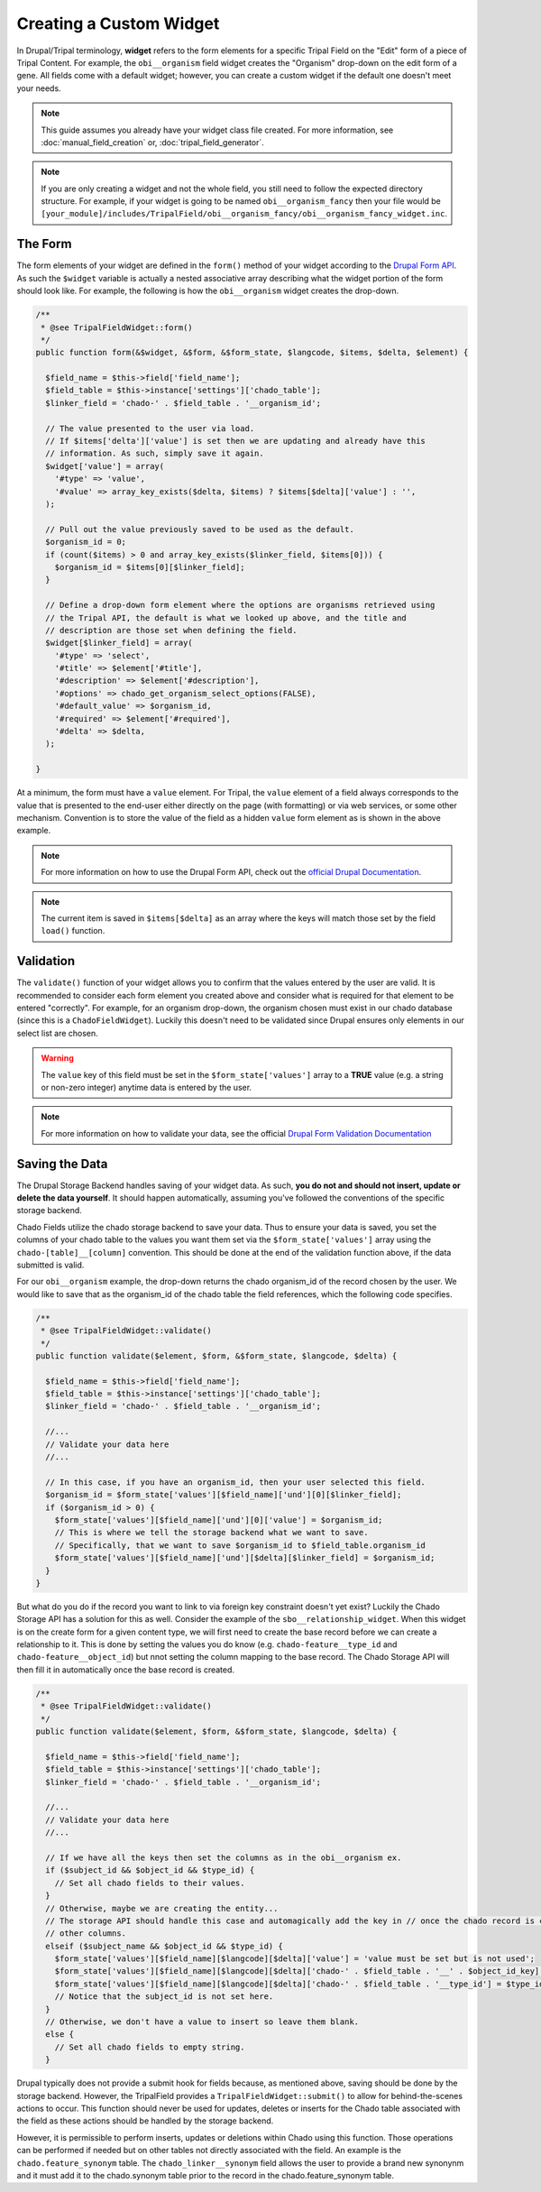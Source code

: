 Creating a Custom Widget
========================

In Drupal/Tripal terminology, **widget** refers to the form elements for a specific Tripal Field on the "Edit" form of a piece of Tripal Content. For example, the ``obi__organism`` field widget creates the "Organism" drop-down on the edit form of a gene. All fields come with a default widget; however, you can create a custom widget if the default one doesn't meet your needs.

.. note::
  This guide assumes you already have your widget class file created. For more information, see :doc:`manual_field_creation` or, :doc:`tripal_field_generator`.

.. note::
	If you are only creating a widget and not the whole field, you still need to follow the expected directory structure. For example, if your widget is going to be named ``obi__organism_fancy`` then your file would be ``[your_module]/includes/TripalField/obi__organism_fancy/obi__organism_fancy_widget.inc``.

The Form
--------

The form elements of your widget are defined in the ``form()`` method of your widget according to the `Drupal Form API <https://api.drupal.org/api/drupal/developer%21topics%21forms_api_reference.html/7.x>`_. As such the ``$widget`` variable is actually a nested associative array describing what the widget portion of the form should look like. For example, the following is how the ``obi__organism`` widget creates the drop-down.

.. code-block:: php

  /**
   * @see TripalFieldWidget::form()
   */
  public function form(&$widget, &$form, &$form_state, $langcode, $items, $delta, $element) {

    $field_name = $this->field['field_name'];
    $field_table = $this->instance['settings']['chado_table'];
    $linker_field = 'chado-' . $field_table . '__organism_id';

    // The value presented to the user via load.
    // If $items['delta']['value'] is set then we are updating and already have this
    // information. As such, simply save it again.
    $widget['value'] = array(
      '#type' => 'value',
      '#value' => array_key_exists($delta, $items) ? $items[$delta]['value'] : '',
    );

    // Pull out the value previously saved to be used as the default.
    $organism_id = 0;
    if (count($items) > 0 and array_key_exists($linker_field, $items[0])) {
      $organism_id = $items[0][$linker_field];
    }

    // Define a drop-down form element where the options are organisms retrieved using
    // the Tripal API, the default is what we looked up above, and the title and
    // description are those set when defining the field.
    $widget[$linker_field] = array(
      '#type' => 'select',
      '#title' => $element['#title'],
      '#description' => $element['#description'],
      '#options' => chado_get_organism_select_options(FALSE),
      '#default_value' => $organism_id,
      '#required' => $element['#required'],
      '#delta' => $delta,
    );

  }

At a minimum, the form must have a ``value`` element.  For Tripal, the ``value`` element of a field always corresponds to the value that is presented to the end-user either directly on the page (with formatting) or via web services, or some other mechanism. Convention is to store the value of the field as a hidden ``value`` form element as is shown in the above example.

.. note::
	For more information on how to use the Drupal Form API, check out the `official Drupal Documentation <https://www.drupal.org/docs/7/api/form-api>`_.

.. note::
	The current item is saved in ``$items[$delta]`` as an array where the keys will match those set by the field ``load()`` function.


Validation
----------

The ``validate()`` function of your widget allows you to confirm that the values entered by the user are valid. It is recommended to consider each form element you created above and consider what is required for that element to be entered "correctly". For example, for an organism drop-down, the organism chosen must exist in our chado database (since this is a ``ChadoFieldWidget``). Luckily this doesn't need to be validated since Drupal ensures only elements in our select list are chosen.

.. warning::
	The ``value`` key of this field must be set in the ``$form_state['values']`` array to a **TRUE** value (e.g. a string or non-zero integer) anytime data is entered by the user.

.. note::
	For more information on how to validate your data, see the official `Drupal Form Validation Documentation <https://www.drupal.org/docs/7/creating-custom-modules/validating-the-data>`_

Saving the Data
---------------

The Drupal Storage Backend handles saving of your widget data. As such, **you do not and should not insert, update or delete the data yourself**. It should happen automatically, assuming you've followed the conventions of the specific storage backend.

Chado Fields utilize the chado storage backend to save your data. Thus to ensure your data is saved, you set the columns of your chado table to the values you want them set via the ``$form_state['values']`` array using the ``chado-[table]__[column]`` convention. This should be done at the end of the validation function above, if the data submitted is valid.

For our ``obi__organism`` example, the drop-down returns the chado organism_id of the record chosen by the user. We would like to save that as the organism_id of the chado table the field references, which the following code specifies.

.. code-block:: php

  /**
   * @see TripalFieldWidget::validate()
   */
  public function validate($element, $form, &$form_state, $langcode, $delta) {

    $field_name = $this->field['field_name'];
    $field_table = $this->instance['settings']['chado_table'];
    $linker_field = 'chado-' . $field_table . '__organism_id';

    //...
    // Validate your data here
    //...

    // In this case, if you have an organism_id, then your user selected this field.
    $organism_id = $form_state['values'][$field_name]['und'][0][$linker_field];
    if ($organism_id > 0) {
      $form_state['values'][$field_name]['und'][0]['value'] = $organism_id;
      // This is where we tell the storage backend what we want to save.
      // Specifically, that we want to save $organism_id to $field_table.organism_id
      $form_state['values'][$field_name]['und'][$delta][$linker_field] = $organism_id;
    }
  }

But what do you do if the record you want to link to via foreign key constraint doesn't yet exist? Luckily the Chado Storage API has a solution for this as well. Consider the example of the ``sbo__relationship_widget``. When this widget is on the create form for a given content type, we will first need to create the base record before we can create a relationship to it. This is done by setting the values you do know (e.g. ``chado-feature__type_id`` and ``chado-feature__object_id``) but nnot setting the column mapping to the base record. The Chado Storage API will then fill it in automatically once the base record is created.

.. code-block:: php

  /**
   * @see TripalFieldWidget::validate()
   */
  public function validate($element, $form, &$form_state, $langcode, $delta) {

    $field_name = $this->field['field_name'];
    $field_table = $this->instance['settings']['chado_table'];
    $linker_field = 'chado-' . $field_table . '__organism_id';

    //...
    // Validate your data here
    //...

    // If we have all the keys then set the columns as in the obi__organism ex.
    if ($subject_id && $object_id && $type_id) {
      // Set all chado fields to their values.
    }
    // Otherwise, maybe we are creating the entity...
    // The storage API should handle this case and automagically add the key in // once the chado record is created... so all we need to do is set the
    // other columns.
    elseif ($subject_name && $object_id && $type_id) {
      $form_state['values'][$field_name][$langcode][$delta]['value'] = 'value must be set but is not used';
      $form_state['values'][$field_name][$langcode][$delta]['chado-' . $field_table . '__' . $object_id_key] = $object_id;
      $form_state['values'][$field_name][$langcode][$delta]['chado-' . $field_table . '__type_id'] = $type_id;
      // Notice that the subject_id is not set here.
    }
    // Otherwise, we don't have a value to insert so leave them blank.
    else {
      // Set all chado fields to empty string.
    }

Drupal typically does not provide a submit hook for fields because, as mentioned above, saving should be done by the storage backend. However, the TripalField provides a ``TripalFieldWidget::submit()`` to allow for behind-the-scenes actions to occur. This function should never be used for updates, deletes or inserts for the Chado table associated with the field as these actions should be handled by the storage backend.

However, it is permissible to perform inserts, updates or deletions within Chado using this function.  Those operations can be performed if needed but on other tables not directly associated with the field. An example is the ``chado.feature_synonym`` table.  The ``chado_linker__synonym`` field allows the user to provide a brand new synonynm and it must add it to the chado.synonym table prior to the record in the chado.feature_synonym table.
